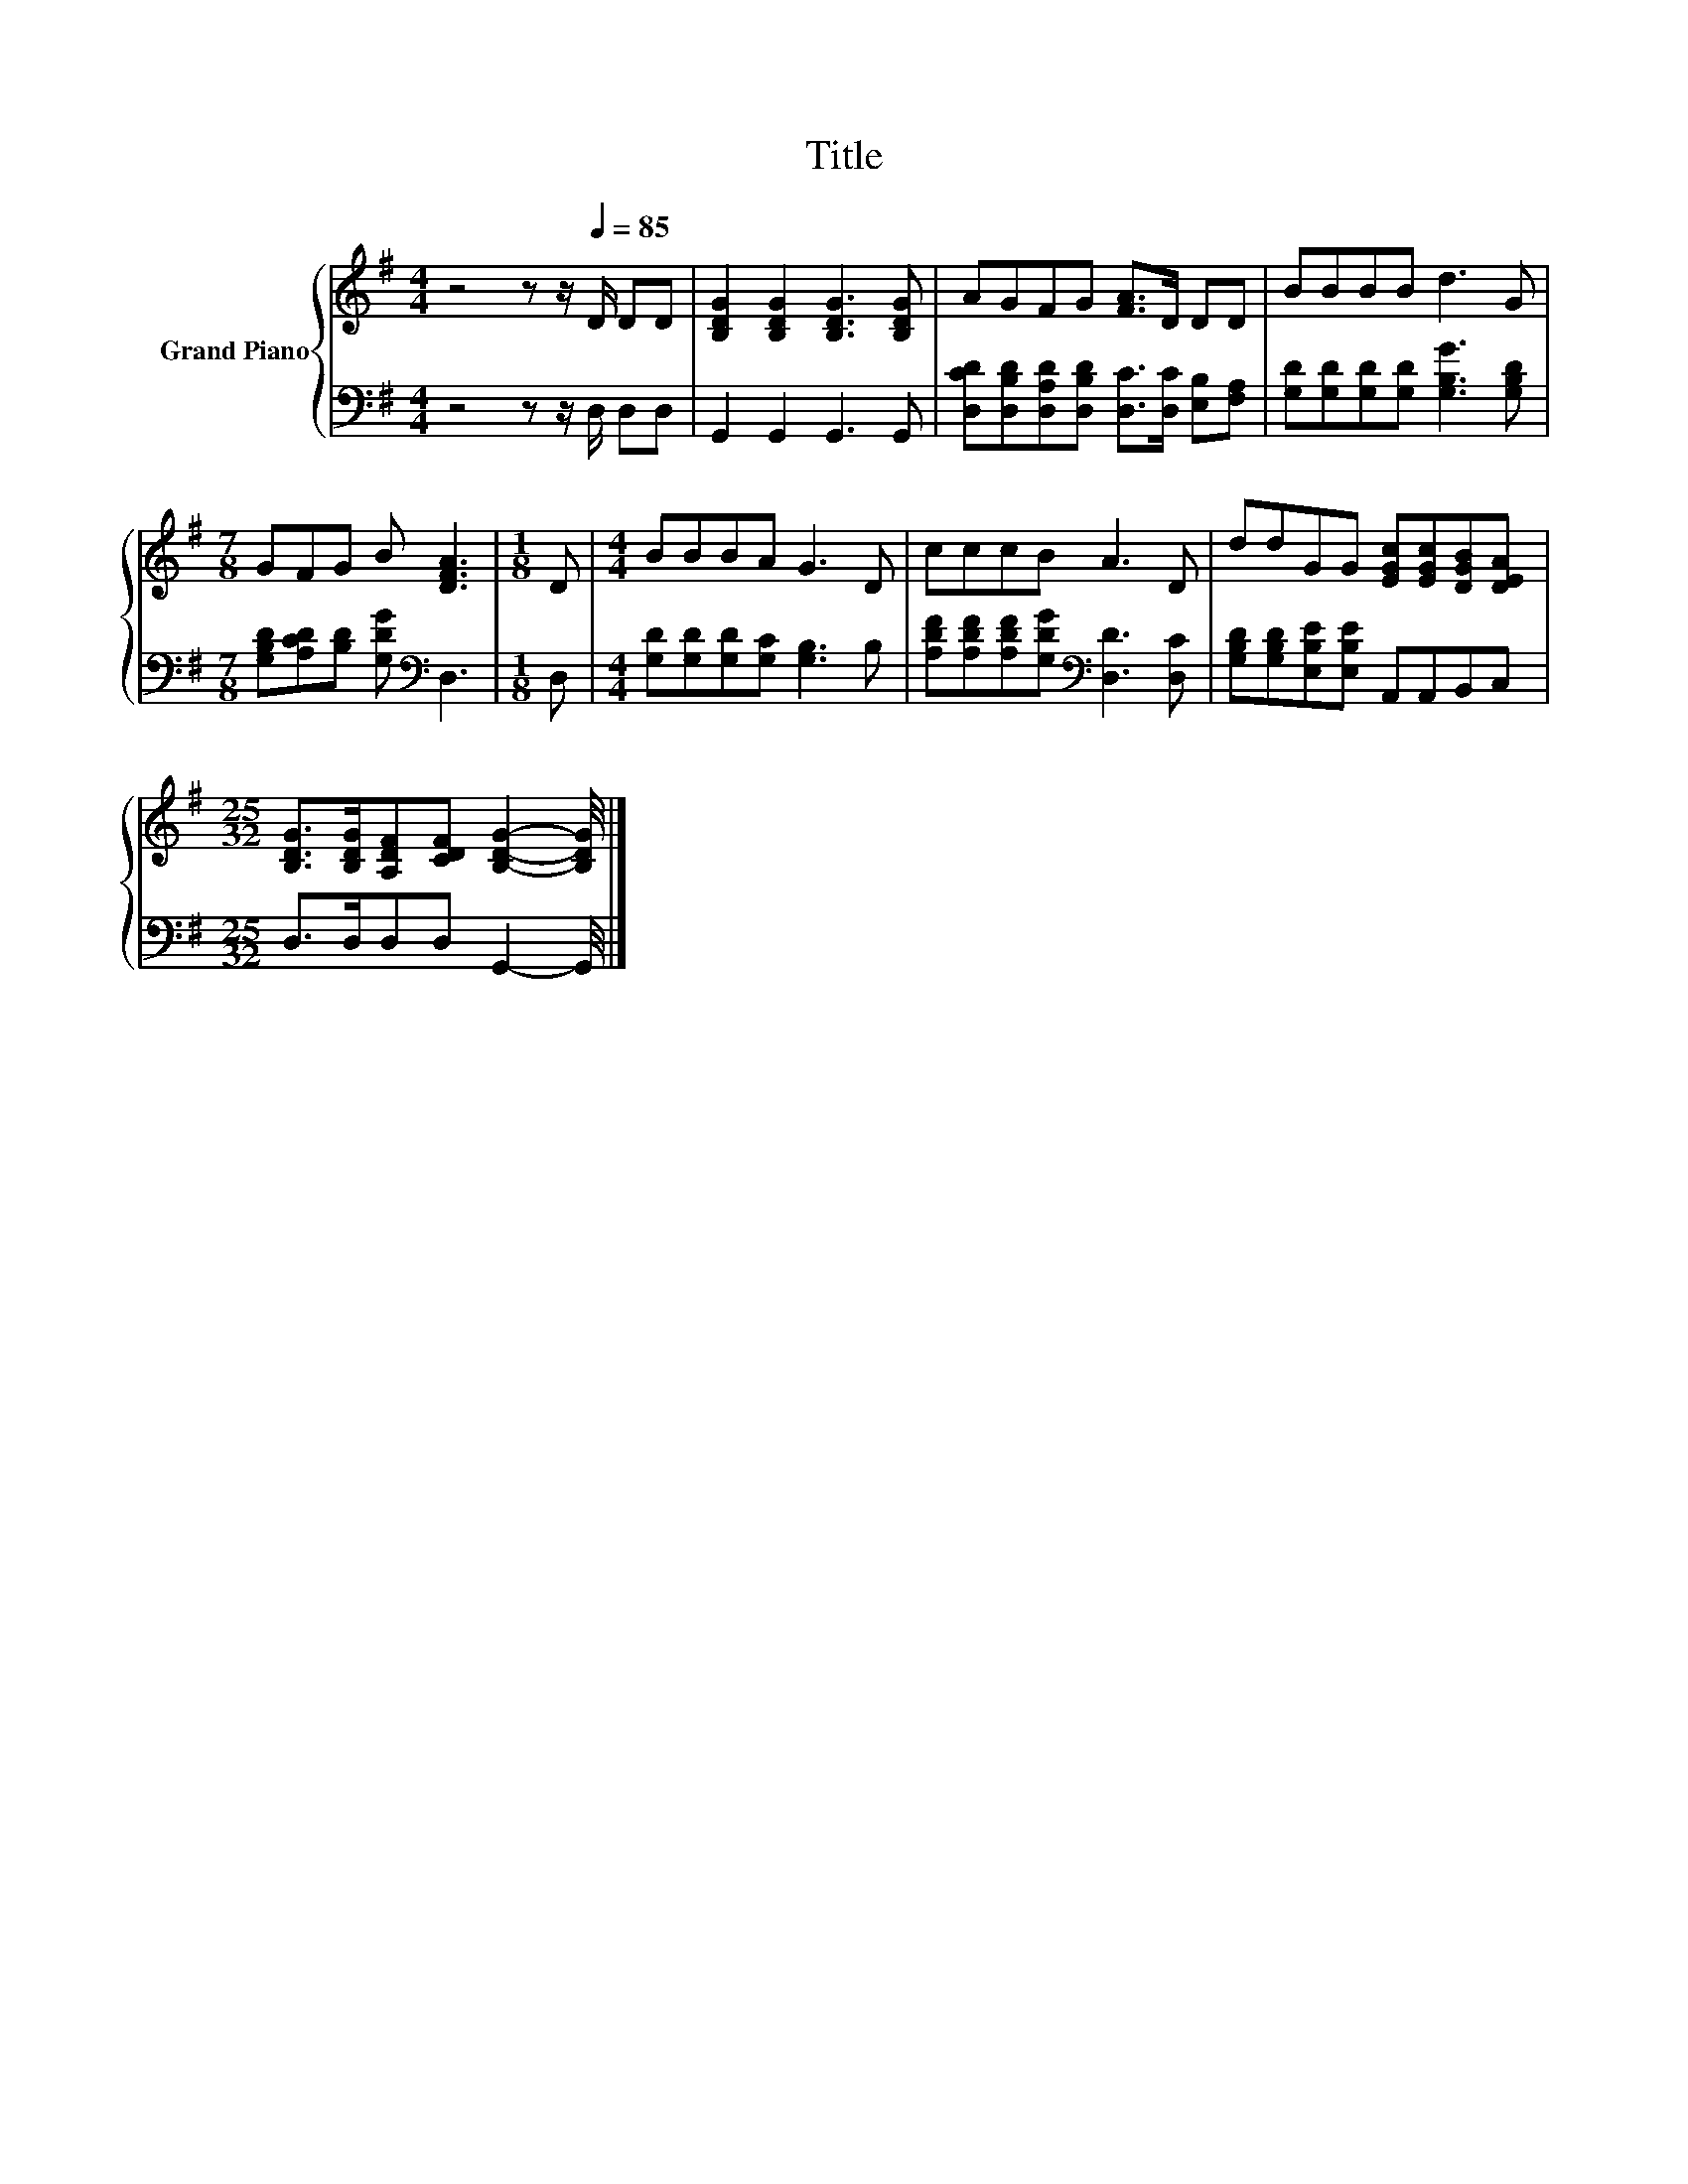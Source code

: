X:1
T:Title
%%score { 1 | 2 }
L:1/8
M:4/4
K:G
V:1 treble nm="Grand Piano"
V:2 bass 
V:1
 z4 z z/[Q:1/4=85] D/ DD | [B,DG]2 [B,DG]2 [B,DG]3 [B,DG] | AGFG [FA]>D DD | BBBB d3 G | %4
[M:7/8] GFG B [DFA]3 |[M:1/8] D |[M:4/4] BBBA G3 D | cccB A3 D | ddGG [EGc][EGc][DGB][DEA] | %9
[M:25/32] [B,DG]>[B,DG][A,DF][CDF] [B,DG]2- [B,DG]/4 |] %10
V:2
 z4 z z/ D,/ D,D, | G,,2 G,,2 G,,3 G,, | [D,CD][D,B,D][D,A,D][D,B,D] [D,C]>[D,C] [E,B,][F,A,] | %3
 [G,D][G,D][G,D][G,D] [G,B,G]3 [G,B,D] |[M:7/8] [G,B,D][A,CD][B,D] [G,DG][K:bass] D,3 |[M:1/8] D, | %6
[M:4/4] [G,D][G,D][G,D][G,C] [G,B,]3 B, | [A,DF][A,DF][A,DF][G,DG][K:bass] [D,D]3 [D,C] | %8
 [G,B,D][G,B,D][E,B,E][E,B,E] A,,A,,B,,C, |[M:25/32] D,>D,D,D, G,,2- G,,/4 |] %10


